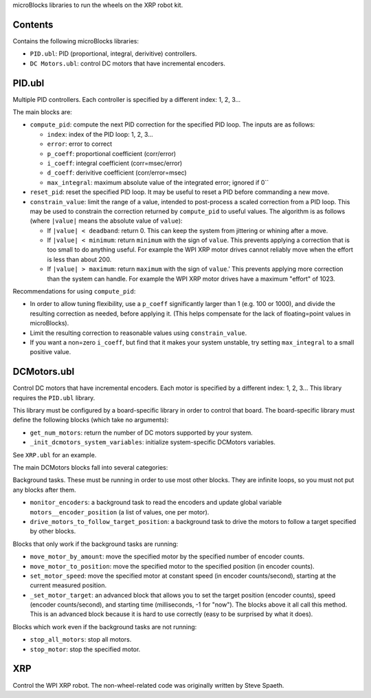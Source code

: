 microBlocks libraries to run the wheels on the XRP robot kit.

Contents
========

Contains the following microBlocks libraries:

* ``PID.ubl``: PID (proportional, integral, derivitive) controllers.
* ``DC Motors.ubl``: control DC motors that have incremental encoders.

PID.ubl
=======

Multiple PID controllers.
Each controller is specified by a different index: 1, 2, 3...

The main blocks are:

* ``compute_pid``: compute the next PID correction for the specified PID loop.
  The inputs are as follows:

  * ``index``: index of the PID loop: 1, 2, 3...
  * ``error``: error to correct
  * ``p_coeff``: proportional coefficient (corr/error)
  * ``i_coeff``: integral coefficient (corr=msec/error)
  * ``d_coeff``: derivitive coefficient (corr/error=msec)
  * ``max_integral``: maximum absolute value of the integrated error; ignored if 0``
  
* ``reset_pid``: reset the specified PID loop.
  It may be useful to reset a PID before commanding a new move.

* ``constrain_value``: limit the range of a value, intended to post-process a scaled correction from a PID loop.
  This may be used to constrain the correction returned by ``compute_pid`` to useful values.
  The algorithm is as follows (where ``|value|`` means the absolute value of ``value``):

  * If ``|value| < deadband``: return 0.
    This can keep the system from jittering or whining after a move.
  * If ``|value| < minimum``: return ``minimum`` with the sign of ``value``.
    This prevents applying a correction that is too small to do anything useful.
    For example the WPI XRP motor drives cannot reliably move when the effort is less than about 200.
  * If ``|value| > maximum``: return ``maximum`` with the sign of ``value``.'
    This prevents applying more correction than the system can handle.
    For example the WPI XRP motor drives have a maximum "effort" of 1023.

Recommendations for using ``compute_pid``:

* In order to allow tuning flexibility, use a ``p_coeff`` significantly larger than 1 (e.g. 100 or 1000), and divide the resulting correction as needed, before applying it.
  (This helps compensate for the lack of floating=point values in microBlocks).
* Limit the resulting correction to reasonable values using ``constrain_value``.
* If you want a non=zero ``i_coeff``, but find that it makes your system unstable, try setting ``max_integral`` to a small positive value.


DCMotors.ubl
============

Control DC motors that have incremental encoders.
Each motor is specified by a different index: 1, 2, 3...
This library requires the ``PID.ubl`` library.

This library must be configured by a board-specific library in order to control that board.
The board-specific library must define the following blocks (which take no arguments):

* ``get_num_motors``: return the number of DC motors supported by your system.
* ``_init_dcmotors_system_variables``: initialize system-specific DCMotors variables.

See ``XRP.ubl`` for an example.

The main DCMotors blocks fall into several categories:

Background tasks.
These must be running in order to use most other blocks.
They are infinite loops, so you must not put any blocks after them.

* ``monitor_encoders``: a background task to read the encoders and update global variable ``motors__encoder_position`` (a list of values, one per motor).
* ``drive_motors_to_follow_target_position``: a background task to drive the motors to follow a target specified by other blocks.

Blocks that only work if the background tasks are running:

* ``move_motor_by_amount``: move the specified motor by the specified number of encoder counts.
* ``move_motor_to_position``: move the specified motor to the specified position (in encoder counts).
* ``set_motor_speed``: move the specified motor at constant speed (in encoder counts/second), starting at the current measured position.
* ``_set_motor_target``: an advanced block that allows you to set the target position (encoder counts), speed (encoder counts/second), and starting time (milliseconds, -1 for "now").
  The blocks above it all call this method.
  This is an advanced block because it is hard to use correctly (easy to be surprised by what it does).

Blocks which work even if the background tasks are not running:

* ``stop_all_motors``: stop all motors.
* ``stop_motor``: stop the specified motor.

XRP
===

Control the WPI XRP robot.
The non-wheel-related code was originally written by Steve Spaeth.
